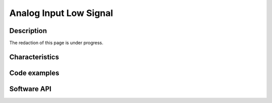 .. _ainls_s:

Analog Input Low Signal
============================

Description
-----------

The redaction of this page is under progress.

.. Le composant ADS114S08 offre une résolution de 16 bits. Cela correspond à 76 µV (PGA actif, gain = 1), 0,6 µV (PGA actif, gain = 128).
.. Le composant ADS114S08 dispose de 10 entrées analogiques soit 5 entrées analogiques différentielles.
.. Le composant ADS114S08 dispose générateur de courant afin de pouvoir exciter les capteurs passifs tels que les RTD 2 ou 3 fils.
.. Dans le cadre de la mesure de capteur tel que des RTDs, une source de courant constant est nécessaire. 
.. Afin de limiter les erreurs d’acquisition, le courant d’excitation traversera une résistance de précision, la tension aux bornes de cette résistance de précision servira de tension de référence à l’étage de numérisation de l’ADC. On parle de mesure RATIOMETRIQUE.
.. Dans le cas de mesure de paire différentielle, la plage de tension maximale est +/- 2,5 V. Si le PGA intégré dans l’ADC est activé (gain de 1 à 128), la plage de tension maximale peut descendre jusqu’à +/- 20 mV. La résolution restant la même, l’utilisation du PGA dans le cas de très faibles tensions, augmente la précision.
.. Par rapport à la masse, chaque entrée analogique doit être comprise entre -50 mV et 5,05V lorsque le PGA est désactivé. 
.. Lorsque le gain du PGA est de 1 à 16, la plage de tension doit être de 150 mV + Vdiff,max * (Gain – 1) / 2 à 4,85 V – Vdiff,max * (Gain – 1) / 2. 
.. Lorsque le gain du PGA est de 32 à 128, la plage de tension doit être de 150 mV + 15,5 * Vdiff,max à 4,85 V – 15,5 * Vdiff,max.

.. La carte AnalogLS intègre une matrice dont le but est de réalisé les connexions dans les multiplexeurs d’excitations et le bornier capteur.
.. Ces liaisons sont physiques sur la carte et ne sont pas être pilotées.
.. La matrice doit être optimisée afin de rendre la lecture simultanée :
.. -	Soit de 5 thermocouples,
.. -	Soit de 5 RTDs 2 fils,
.. -	Soit de 3 RTDs 3 fils,
.. -	Soit de 4 jauges de contrainte excitées en tension,
.. -	Soit de 2 jauges de contraintes excitées en courant.
.. La lecture de capteurs de type différents doit être possible dans la limite où l’affectation des capteurs sur le bornier est compatible avec la matrice existante.
.. Voir en page suivante le détail de la matrice.


Characteristics
---------------

Code examples
-------------

Software API
------------